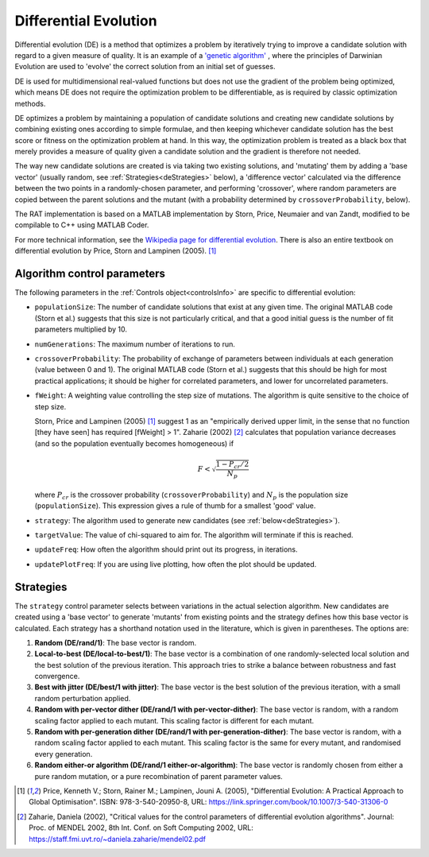 .. _DE:

======================
Differential Evolution
======================

Differential evolution (DE) is a method that optimizes a problem by iteratively trying to improve a candidate solution with regard to a given measure of quality. It is an
example of a `'genetic algorithm' <https://en.wikipedia.org/wiki/Genetic_algorithm>`_ , where the principles of Darwinian Evolution are used to 
'evolve' the correct solution from an initial set of guesses.

DE is used for multidimensional real-valued functions but does not use the gradient of the problem being optimized, which means DE does not 
require the optimization problem to be differentiable, as is required by classic optimization methods. 

DE optimizes a problem by maintaining a population of candidate solutions and creating new candidate solutions by combining existing ones according to simple formulae, 
and then keeping whichever candidate solution has the best score or fitness on the optimization problem at hand. In this way, the optimization problem is treated as a black box 
that merely provides a measure of quality given a candidate solution and the gradient is therefore not needed.

The way new candidate solutions are created is via taking two existing solutions, and 'mutating' them by adding a 'base vector' (usually random, see :ref:`Strategies<deStrategies>` below), a
'difference vector' calculated via the difference between the two points in a randomly-chosen parameter, and performing 'crossover', where random parameters are
copied between the parent solutions and the mutant (with a probability determined by ``crossoverProbability``, below).

The RAT implementation is based on a MATLAB implementation by Storn, Price, Neumaier and van Zandt, modified to be compilable to C++ using MATLAB Coder.

For more technical information, see the `Wikipedia page for differential evolution <https://en.wikipedia.org/wiki/Differential_evolution>`_. There is also
an entire textbook on differential evolution by Price, Storn and Lampinen (2005). [#price2005]_

Algorithm control parameters
----------------------------
The following parameters in the :ref:`Controls object<controlsInfo>` are specific to differential evolution:

- ``populationSize``: The number of candidate solutions that exist at any given time.
  The original MATLAB code (Storn et al.) suggests that this size is not particularly critical, and that
  a good initial guess is the number of fit parameters multiplied by 10. 

- ``numGenerations``: The maximum number of iterations to run.

- ``crossoverProbability``: The probability of exchange of parameters between individuals at each generation (value between 0 and 1).
  The original MATLAB code (Storn et al.) suggests that this should be high for most practical applications; it should be higher for correlated parameters,
  and lower for uncorrelated parameters.

- ``fWeight``: A weighting value controlling the step size of mutations. The algorithm is quite sensitive to the choice of step size.

  Storn, Price and Lampinen (2005) [#price2005]_ suggest 1 as an "empirically derived upper limit, in the sense that no function [they have seen] has required [fWeight] > 1".
  Zaharie (2002) [#zaharie2002]_ calculates that population variance decreases (and so the population eventually becomes homogeneous) if

  .. math:: F < \sqrt{\frac{1 - P_{cr}/2}{N_p}}


  where :math:`P_{cr}` is the crossover probability (``crossoverProbability``) and :math:`N_p` is the population size (``populationSize``). This expression
  gives a rule of thumb for a smallest 'good' value.

- ``strategy``: The algorithm used to generate new candidates (see :ref:`below<deStrategies>`).

- ``targetValue``: The value of chi-squared to aim for. The algorithm will terminate if this is reached.

- ``updateFreq``: How often the algorithm should print out its progress, in iterations. 

- ``updatePlotFreq``: If you are using live plotting, how often the plot should be updated. 


.. _deStrategies :

Strategies
----------
The ``strategy`` control parameter selects between variations in the actual selection algorithm. New candidates are created 
using a 'base vector' to generate 'mutants' from existing points and the strategy defines how this base vector is calculated.
Each strategy has a shorthand notation used in the literature, which is given in parentheses. The options are:

#. **Random (DE/rand/1)**: The base vector is random.
#. **Local-to-best (DE/local-to-best/1)**: The base vector is a combination of one randomly-selected local solution and the best solution of the previous iteration.
   This approach tries to strike a balance between robustness and fast convergence.
#. **Best with jitter (DE/best/1 with jitter)**: The base vector is the best solution of the previous iteration, with a small random perturbation applied.
#. **Random with per-vector dither (DE/rand/1 with per-vector-dither)**: The base vector is random, with a random scaling factor applied to each mutant. This scaling
   factor is different for each mutant.
#. **Random with per-generation dither (DE/rand/1 with per-generation-dither)**: The base vector is random, with a random scaling factor applied to each mutant.
   This scaling factor is the same for every mutant, and randomised every generation.
#. **Random either-or algorithm (DE/rand/1 either-or-algorithm)**: The base vector is randomly chosen from either a pure random
   mutation, or a pure recombination of parent parameter values.


.. [#price2005] 
   Price, Kenneth V.; Storn, Rainer M.; Lampinen, Jouni A. (2005),
   "Differential Evolution: A Practical Approach to Global Optimisation".
   ISBN: 978-3-540-20950-8,
   URL: https://link.springer.com/book/10.1007/3-540-31306-0
.. [#zaharie2002]
   Zaharie, Daniela (2002),
   "Critical values for the control parameters of differential evolution algorithms".
   Journal: Proc. of MENDEL 2002, 8th Int. Conf. on Soft Computing 2002,
   URL: https://staff.fmi.uvt.ro/~daniela.zaharie/mendel02.pdf
